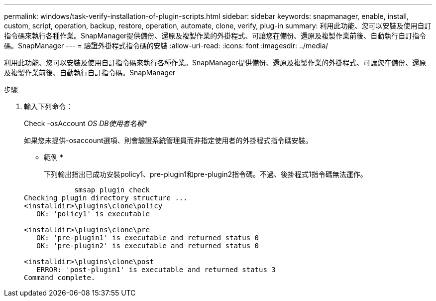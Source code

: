 ---
permalink: windows/task-verify-installation-of-plugin-scripts.html 
sidebar: sidebar 
keywords: snapmanager, enable, install, custom, script, operation, backup, restore, operation, automate, clone, verify, plug-in 
summary: 利用此功能、您可以安裝及使用自訂指令碼來執行各種作業。SnapManager提供備份、還原及複製作業的外掛程式、可讓您在備份、還原及複製作業前後、自動執行自訂指令碼。SnapManager 
---
= 驗證外掛程式指令碼的安裝
:allow-uri-read: 
:icons: font
:imagesdir: ../media/


[role="lead"]
利用此功能、您可以安裝及使用自訂指令碼來執行各種作業。SnapManager提供備份、還原及複製作業的外掛程式、可讓您在備份、還原及複製作業前後、自動執行自訂指令碼。SnapManager

.步驟
. 輸入下列命令：
+
Check -osAccount _OS DB使用者名稱_*

+
如果您未提供-osaccount選項、則會驗證系統管理員而非指定使用者的外掛程式指令碼安裝。

+
* 範例 *

+
下列輸出指出已成功安裝policy1、pre-plugin1和pre-plugin2指令碼。不過、後掛程式1指令碼無法運作。

+
[listing]
----

            smsap plugin check
Checking plugin directory structure ...
<installdir>\plugins\clone\policy
   OK: 'policy1' is executable

<installdir>\plugins\clone\pre
   OK: 'pre-plugin1' is executable and returned status 0
   OK: 'pre-plugin2' is executable and returned status 0

<installdir>\plugins\clone\post
   ERROR: 'post-plugin1' is executable and returned status 3
Command complete.
----

